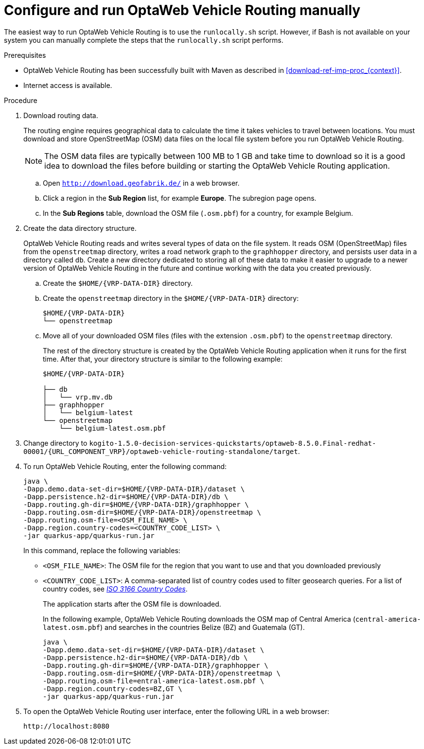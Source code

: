 [id='run-vrp-manually-proc_{context}']
= Configure and run OptaWeb Vehicle Routing manually

The easiest way to run OptaWeb Vehicle Routing is to use the `runlocally.sh` script. However, if Bash is not available on your system you can manually complete the steps that the `runlocally.sh` script performs.

.Prerequisites
* OptaWeb Vehicle Routing has been successfully built with Maven as described in xref:download-ref-imp-proc_{context}[].
* Internet access is available.

.Procedure
. Download routing data.
+
The routing engine requires geographical data to calculate the time it takes vehicles to travel between locations.
You must download and store OpenStreetMap (OSM) data files on the local file system before you run OptaWeb Vehicle Routing.
+
NOTE: The OSM data files are typically between 100 MB to 1 GB and take time to download so it is a good idea to download the files before building or starting the OptaWeb Vehicle Routing application.

.. Open `http://download.geofabrik.de/` in a web browser.
.. Click a region in the *Sub Region* list, for example *Europe*. The subregion page opens.
.. In the *Sub Regions* table, download the OSM file (`.osm.pbf`) for a country, for example Belgium.

. Create the data directory structure.
+
OptaWeb Vehicle Routing reads and writes several types of data on the file system.
It reads OSM (OpenStreetMap) files from the `openstreetmap` directory, writes a road network graph to the `graphhopper` directory, and persists user data in a directory called `db`.
Create a new directory dedicated to storing all of these data to make it easier to upgrade to a newer version of OptaWeb Vehicle Routing in the future and continue working with the data you created previously.

.. Create the `$HOME/{VRP-DATA-DIR}` directory.
.. Create the `openstreetmap` directory in the `$HOME/{VRP-DATA-DIR}` directory:
+
[source,subs="attributes+"]
----
$HOME/{VRP-DATA-DIR}
└── openstreetmap
----

.. Move all of your downloaded OSM files (files with the extension `.osm.pbf`) to the `openstreetmap` directory.
+
The rest of the directory structure is created by the OptaWeb Vehicle Routing application when it runs for the first time.
After that, your directory structure is similar to the following example:
+
[source,subs="attributes+"]
----
$HOME/{VRP-DATA-DIR}

├── db
│   └── vrp.mv.db
├── graphhopper
│   └── belgium-latest
└── openstreetmap
    └── belgium-latest.osm.pbf
----
. Change directory to `kogito-1.5.0-decision-services-quickstarts/optaweb-8.5.0.Final-redhat-00001/{URL_COMPONENT_VRP}/optaweb-vehicle-routing-standalone/target`.
. To run OptaWeb Vehicle Routing, enter the following command:
+
[source,subs="attributes+"]
----
java \
-Dapp.demo.data-set-dir=$HOME/{VRP-DATA-DIR}/dataset \
-Dapp.persistence.h2-dir=$HOME/{VRP-DATA-DIR}/db \
-Dapp.routing.gh-dir=$HOME/{VRP-DATA-DIR}/graphhopper \
-Dapp.routing.osm-dir=$HOME/{VRP-DATA-DIR}/openstreetmap \
-Dapp.routing.osm-file=<OSM_FILE_NAME> \
-Dapp.region.country-codes=<COUNTRY_CODE_LIST> \
-jar quarkus-app/quarkus-run.jar
----
In this command, replace the following variables:

* `<OSM_FILE_NAME>`: The OSM file for the region that you want to use and that you downloaded previously
* `<COUNTRY_CODE_LIST>`: A comma-separated list of country codes used to filter geosearch queries. For a list of country codes, see https://www.iso.org/iso-3166-country-codes.html[_ISO 3166 Country Codes_].
+
The application starts after the OSM file is downloaded.
+
In the following example, OptaWeb Vehicle Routing downloads the OSM map of Central America (`central-america-latest.osm.pbf`) and searches in the countries Belize (BZ) and Guatemala (GT).
+
[source,subs="attributes+"]
----
java \
-Dapp.demo.data-set-dir=$HOME/{VRP-DATA-DIR}/dataset \
-Dapp.persistence.h2-dir=$HOME/{VRP-DATA-DIR}/db \
-Dapp.routing.gh-dir=$HOME/{VRP-DATA-DIR}/graphhopper \
-Dapp.routing.osm-dir=$HOME/{VRP-DATA-DIR}/openstreetmap \
-Dapp.routing.osm-file=entral-america-latest.osm.pbf \
-Dapp.region.country-codes=BZ,GT \
-jar quarkus-app/quarkus-run.jar
----


. To open the OptaWeb Vehicle Routing user interface, enter the following URL in a web browser:
+
[source]
----
http://localhost:8080
----
